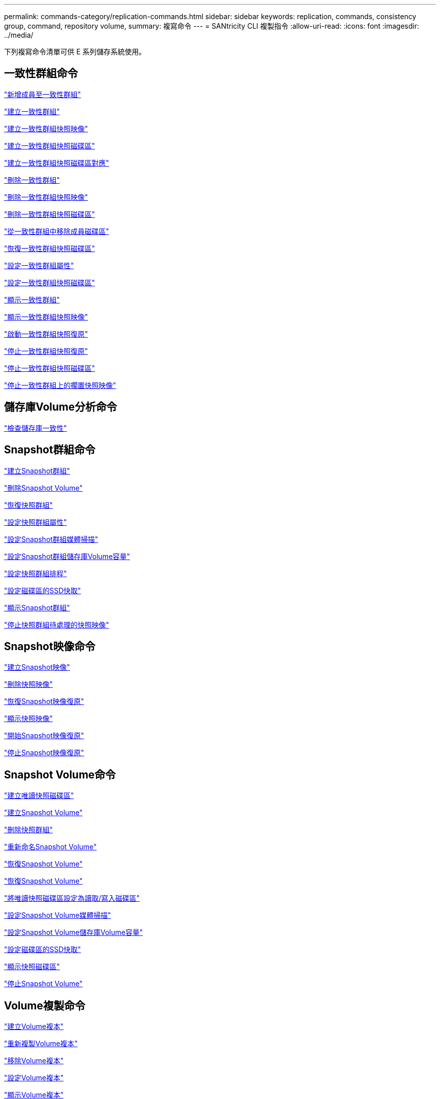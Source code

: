 ---
permalink: commands-category/replication-commands.html 
sidebar: sidebar 
keywords: replication, commands, consistency group, command, repository volume, 
summary: 複寫命令 
---
= SANtricity CLI 複製指令
:allow-uri-read: 
:icons: font
:imagesdir: ../media/


[role="lead"]
下列複寫命令清單可供 E 系列儲存系統使用。



== 一致性群組命令

link:../commands-a-z/set-consistencygroup-addcgmembervolume.html["新增成員至一致性群組"]

link:../commands-a-z/create-consistencygroup.html["建立一致性群組"]

link:../commands-a-z/create-cgsnapimage-consistencygroup.html["建立一致性群組快照映像"]

link:../commands-a-z/create-cgsnapvolume.html["建立一致性群組快照磁碟區"]

link:../commands-a-z/create-mapping-cgsnapvolume.html["建立一致性群組快照磁碟區對應"]

link:../commands-a-z/delete-consistencygroup.html["刪除一致性群組"]

link:../commands-a-z/delete-cgsnapimage-consistencygroup.html["刪除一致性群組快照映像"]

link:../commands-a-z/delete-sgsnapvolume.html["刪除一致性群組快照磁碟區"]

link:../commands-a-z/remove-member-volume-from-consistency-group.html["從一致性群組中移除成員磁碟區"]

link:../commands-a-z/resume-cgsnapvolume.html["恢復一致性群組快照磁碟區"]

link:../commands-a-z/set-consistency-group-attributes.html["設定一致性群組屬性"]

link:../commands-a-z/set-cgsnapvolume.html["設定一致性群組快照磁碟區"]

link:../commands-a-z/show-consistencygroup.html["顯示一致性群組"]

link:../commands-a-z/show-cgsnapimage.html["顯示一致性群組快照映像"]

link:../commands-a-z/start-cgsnapimage-rollback.html["啟動一致性群組快照復原"]

link:../commands-a-z/stop-cgsnapimage-rollback.html["停止一致性群組快照復原"]

link:../commands-a-z/stop-cgsnapvolume.html["停止一致性群組快照磁碟區"]

link:../commands-a-z/stop-consistencygroup-pendingsnapimagecreation.html["停止一致性群組上的擱置快照映像"]



== 儲存庫Volume分析命令

link:../commands-a-z/check-repositoryconsistency.html["檢查儲存庫一致性"]



== Snapshot群組命令

link:../commands-a-z/create-snapgroup.html["建立Snapshot群組"]

link:../commands-a-z/delete-snapvolume.html["刪除Snapshot Volume"]

link:../commands-a-z/revive-snapgroup.html["恢復快照群組"]

link:../commands-a-z/set-snapgroup.html["設定快照群組屬性"]

link:../commands-a-z/set-snapgroup-mediascanenabled.html["設定Snapshot群組媒體掃描"]

link:../commands-a-z/set-snapgroup-increase-decreaserepositorycapacity.html["設定Snapshot群組儲存庫Volume容量"]

link:../commands-a-z/set-snapgroup-enableschedule.html["設定快照群組排程"]

link:../commands-a-z/set-volume-ssdcacheenabled.html["設定磁碟區的SSD快取"]

link:../commands-a-z/show-snapgroup.html["顯示Snapshot群組"]

link:../commands-a-z/stop-pendingsnapimagecreation.html["停止快照群組待處理的快照映像"]



== Snapshot映像命令

link:../commands-a-z/create-snapimage.html["建立Snapshot映像"]

link:../commands-a-z/delete-snapimage.html["刪除快照映像"]

link:../commands-a-z/resume-snapimage-rollback.html["恢復Snapshot映像復原"]

link:../commands-a-z/show-snapimage.html["顯示快照映像"]

link:../commands-a-z/start-snapimage-rollback.html["開始Snapshot映像復原"]

link:../commands-a-z/stop-snapimage-rollback.html["停止Snapshot映像復原"]



== Snapshot Volume命令

link:../commands-a-z/create-read-only-snapshot-volume.html["建立唯讀快照磁碟區"]

link:../commands-a-z/create-snapshot-volume.html["建立Snapshot Volume"]

link:../commands-a-z/delete-snapgroup.html["刪除快照群組"]

link:../commands-a-z/set-snapvolume.html["重新命名Snapshot Volume"]

link:../commands-a-z/resume-snapvolume.html["恢復Snapshot Volume"]

link:../commands-a-z/revive-snapvolume.html["恢復Snapshot Volume"]

link:../commands-a-z/set-snapvolume-converttoreadwrite.html["將唯讀快照磁碟區設定為讀取/寫入磁碟區"]

link:../commands-a-z/set-snapvolume-mediascanenabled.html["設定Snapshot Volume媒體掃描"]

link:../commands-a-z/set-snapvolume-increase-decreaserepositorycapacity.html["設定Snapshot Volume儲存庫Volume容量"]

link:../commands-a-z/set-volume-ssdcacheenabled.html["設定磁碟區的SSD快取"]

link:../commands-a-z/show-snapvolume.html["顯示快照磁碟區"]

link:../commands-a-z/stop-snapvolume.html["停止Snapshot Volume"]



== Volume複製命令

link:../commands-a-z/create-volumecopy.html["建立Volume複本"]

link:../commands-a-z/recopy-volumecopy-target.html["重新複製Volume複本"]

link:../commands-a-z/remove-volumecopy-target.html["移除Volume複本"]

link:../commands-a-z/set-volumecopy-target.html["設定Volume複本"]

link:../commands-a-z/show-volumecopy.html["顯示Volume複本"]

link:../commands-a-z/show-volumecopy-sourcecandidates.html["顯示Volume複製來源候選項目"]

link:../commands-a-z/show-volumecopy-source-targetcandidates.html["顯示Volume複製目標候選對象"]

link:../commands-a-z/stop-volumecopy-target-source.html["停止Volume複製"]
